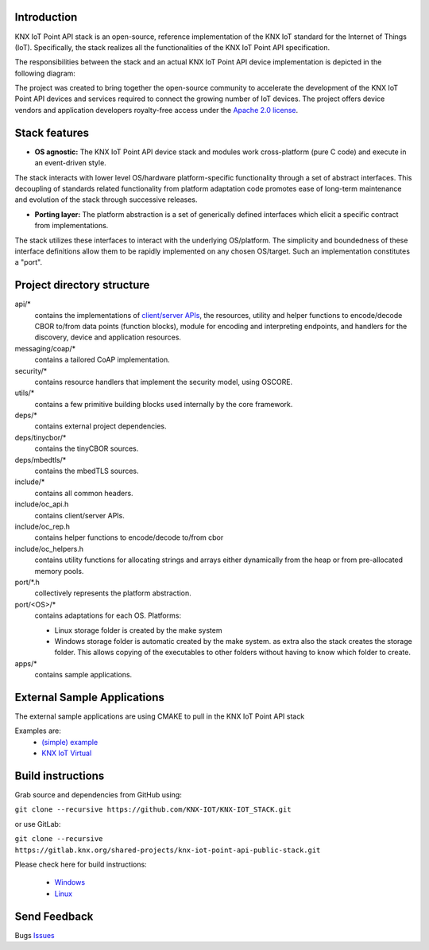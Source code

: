 
.. image:: https://github.com/KNX-IOT/KNX-IOT-STACK/actions/workflows/cmake-linux.yml/badge.svg
   :target: https://github.com/iKNX-IOT/KNX-IOT-STACK/actions/workflows/cmake-linux.yml

.. image:: https://github.com/KNX-IOT/KNX-IOT-STACK/actions/workflows/cmake-windows.yml/badge.svg
   :target: https://github.com/KNX-IOT/KNX-IOT-STACK/actions/workflows/cmake-windows.yml

.. image:: https://github.com/KNX-IOT/KNX-IOT-STACK/actions/workflows/doxygen.yml/badge.svg
   :target: https://github.com/KNX-IOT/KNX-IOT-STACK/actions/workflows/doxygen.yml

.. image:: https://github.com/KNX-IOT/KNX-IOT-STACK/actions/workflows/doxygen-publish.yml/badge.svg
   :target: https://github.com/KNX-IOT/KNX-IOT-STACK/actions/workflows/doxygen-publish.yml

.. image:: https://github.com/KNX-IOT/KNX-IOT-STACK/actions/workflows/check-format.yml/badge.svg
   :target: https://github.com/KNX-IOT/KNX-IOT-STACK/actions/workflows/check-format.yml

.. image:: https://github.com/KNX-IOT/KNX-IOT-STACK/actions/workflows/gitlabsync.yml/badge.svg
   :target: https://github.com/KNX-IOT/KNX-IOT-STACK/actions/workflows/gitlabsync.yml


Introduction
------------

KNX IoT Point API stack is an open-source, reference implementation of the KNX IoT standard for the Internet of Things (IoT). 
Specifically, the stack realizes all the functionalities of the KNX IoT Point API specification.

.. image:: ./images/knxstack-v1.png
   :scale: 100%
   :alt: Architecture
   :align: center

The responsibilities between the stack and an actual KNX IoT Point API device implementation is depicted in the following diagram:

.. image:: ./images/application.png
   :scale: 100%
   :alt: application vs stack
   :align: center

The project was created to bring together the open-source community to accelerate the development of the KNX IoT Point API devices and services required to connect the growing number of IoT devices. 
The project offers device vendors and application developers royalty-free access  under the `Apache 2.0 license <https://github.com/KNX-IOT/KNX-IOT-STACK/blob/main/LICENSE.md>`_.

Stack features
-----------------------

- **OS agnostic:** The KNX IoT Point API device stack and modules work cross-platform (pure C code) and execute in an event-driven style. 
The stack interacts with lower level OS/hardware platform-specific functionality through a set of abstract interfaces. 
This decoupling of standards related functionality from platform adaptation code promotes ease of long-term maintenance and evolution of the stack through successive releases.

.. image:: ./images/porting.png
   :scale: 100%
   :alt: PortingLayer
   :align: center

- **Porting layer:** The platform abstraction is a set of generically defined interfaces which elicit a specific contract from implementations. 
The stack utilizes these interfaces to interact with the underlying OS/platform. 
The simplicity and boundedness of these interface definitions allow them to be rapidly implemented on any chosen OS/target. Such an implementation constitutes a "port".


Project directory structure
---------------------------

api/*
  contains the implementations of `client/server APIs <https://knx-iot.github.io/KNX-IOT-STACK-doxygen/>`_, the resources,
  utility and helper functions to encode/decode CBOR
  to/from data points (function blocks), module for encoding and interpreting endpoints, and handlers for the discovery, device
  and application resources.

messaging/coap/*
  contains a tailored CoAP implementation.

security/*
  contains resource handlers that implement the security model, using OSCORE.

utils/*
  contains a few primitive building blocks used internally by the core
  framework.

deps/*
  contains external project dependencies.

deps/tinycbor/*
  contains the tinyCBOR sources.

deps/mbedtls/*
  contains the mbedTLS sources.

include/*
  contains all common headers.

include/oc_api.h
  contains client/server APIs.

include/oc_rep.h
  contains helper functions to encode/decode to/from cbor

include/oc_helpers.h
  contains utility functions for allocating strings and
  arrays either dynamically from the heap or from pre-allocated
  memory pools.


port/\*.h
  collectively represents the platform abstraction.

port/<OS>/*
  contains adaptations for each OS.
  Platforms:
  
  - Linux
    storage folder is created by the make system
  - Windows
    storage folder is automatic created by the make system.
    as extra also the stack creates the storage folder.
    This allows copying of the executables to other folders without having to know which folder to create.

apps/*
  contains sample applications.


External Sample Applications
----------------------------

The external sample applications are using CMAKE to pull in the KNX IoT Point API stack

Examples are:
  - `(simple) example <https://github.com/KNX-IOT/Example-Application>`_
  - `KNX IoT Virtual <https://github.com/KNX-IOT/KNX-IOT-Virtual>`_


Build instructions
------------------

Grab source and dependencies from GitHub using:

``git clone --recursive https://github.com/KNX-IOT/KNX-IOT_STACK.git``

or use GitLab:

``git clone --recursive https://gitlab.knx.org/shared-projects/knx-iot-point-api-public-stack.git``

Please check here for build instructions:

 - `Windows <https://knx-iot.github.io/building_windows/>`_

 - `Linux <https://knx-iot.github.io/building_linux/>`_


Send Feedback
-------------------------------------------------

Bugs
`Issues <https://github.com/KNX-IOT/KNX-IOT-STACK/issues>`_
